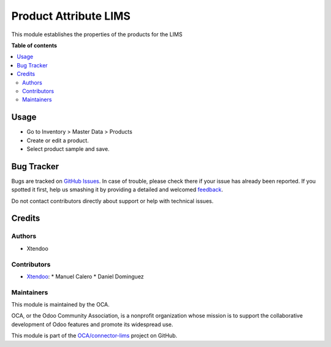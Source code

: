 ======================
Product Attribute LIMS
======================

.. !!!!!!!!!!!!!!!!!!!!!!!!!!!!!!!!!!!!!!!!!!!!!!!!!!!!
   !! This file is generated by oca-gen-addon-readme !!
   !! changes will be overwritten.                   !!
   !!!!!!!!!!!!!!!!!!!!!!!!!!!!!!!!!!!!!!!!!!!!!!!!!!!!

.. |badge1| image:: https://img.shields.io/badge/maturity-Beta-yellow.png
    :target: https://odoo-community.org/page/development-status
    :alt: Beta
.. |badge2| image:: https://img.shields.io/badge/licence-AGPL--3-blue.png
    :target: http://www.gnu.org/licenses/agpl-3.0-standalone.html
    :alt: License: AGPL-3
.. |badge3| image:: https://img.shields.io/badge/github-OCA%2Fconnector--lims-lightgray.png?logo=github
    :target: https://github.com/OCA/connector-lims/tree/14.0/product_attribute_lims
    :alt: OCA/connector-lims
.. |badge4| image:: https://img.shields.io/badge/weblate-Translate%20me-F47D42.png
    :target: https://translation.odoo-community.org/projects/connector-lims-14-0/connector-lims-14-0-product_attribute_lims
    :alt: Translate me on Weblate
.. |badge5| image:: https://img.shields.io/badge/runbot-Try%20me-875A7B.png
    :target: https://runbot.odoo-community.org/runbot/106/14.0
    :alt: Try me on Runbot

|badge1| |badge2| |badge3| |badge4| |badge5|

This module establishes the properties of the products for the LIMS

**Table of contents**

.. contents::
   :local:

Usage
=====

* Go to Inventory > Master Data > Products
* Create or edit a product.
* Select product sample and save.

Bug Tracker
===========

Bugs are tracked on `GitHub Issues <https://github.com/OCA/connector-lims/issues>`_.
In case of trouble, please check there if your issue has already been reported.
If you spotted it first, help us smashing it by providing a detailed and welcomed
`feedback <https://github.com/OCA/connector-lims/issues/new?body=module:%20product_attribute_lims%0Aversion:%2014.0%0A%0A**Steps%20to%20reproduce**%0A-%20...%0A%0A**Current%20behavior**%0A%0A**Expected%20behavior**>`_.

Do not contact contributors directly about support or help with technical issues.

Credits
=======

Authors
~~~~~~~

* Xtendoo

Contributors
~~~~~~~~~~~~

* `Xtendoo <https://xtendoo.es>`_:
  * Manuel Calero
  * Daniel Dominguez

Maintainers
~~~~~~~~~~~

This module is maintained by the OCA.

.. image:: https://odoo-community.org/logo.png
   :alt: Odoo Community Association
   :target: https://odoo-community.org

OCA, or the Odoo Community Association, is a nonprofit organization whose
mission is to support the collaborative development of Odoo features and
promote its widespread use.

This module is part of the `OCA/connector-lims <https://github.com/OCA/connector-lims/tree/14.0/product_attribute_lims>`_ project on GitHub.
